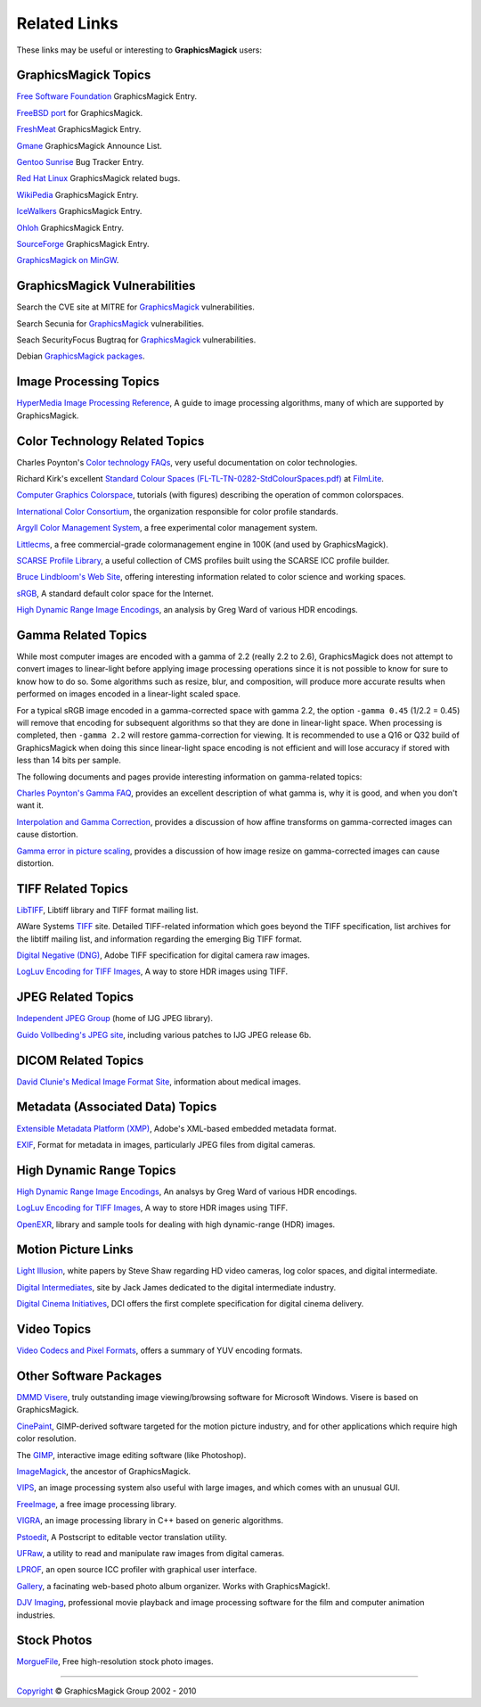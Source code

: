 =====================
Related Links
=====================

These links may be useful or interesting to **GraphicsMagick** users:

GraphicsMagick Topics
=====================

`Free Software Foundation <http://directory.fsf.org/project/GraphicsMagick/>`_ GraphicsMagick Entry.

`FreeBSD port <http://www.freebsd.org/cgi/cvsweb.cgi/ports/graphics/GraphicsMagick/>`_ for GraphicsMagick.

`FreshMeat <http://freshmeat.net/projects/graphicsmagick>`_ GraphicsMagick Entry.

`Gmane <http://dir.gmane.org/gmane.comp.video.graphicsmagick.announce>`_ GraphicsMagick Announce List.

`Gentoo Sunrise <http://bugs.gentoo.org/show_bug.cgi?id=190372>`_ Bug Tracker Entry.

`Red Hat Linux <http://bugzilla.redhat.com/buglist.cgi?quicksearch=GraphicsMagick>`_ GraphicsMagick related bugs.

`WikiPedia <http://en.wikipedia.org/wiki/GraphicsMagick>`_ GraphicsMagick Entry.

`IceWalkers <http://www.icewalkers.com/Linux/Software/519400/GraphicsMagick.html>`_ GraphicsMagick Entry.

`Ohloh <http://www.ohloh.net/p/GraphicsMagick>`_ GraphicsMagick Entry.

`SourceForge <http://sourceforge.net/projects/graphicsmagick/>`_ GraphicsMagick Entry.

`GraphicsMagick on MinGW <http://ascendwiki.cheme.cmu.edu/Building_GraphicsMagick_on_MinGW>`_.


GraphicsMagick Vulnerabilities
==============================

Search the CVE site at MITRE for `GraphicsMagick`__ vulnerabilities.

.. _CVE_GraphicsMagick : http://cve.mitre.org/cgi-bin/cvekey.cgi?keyword=GraphicsMagick

__ CVE_GraphicsMagick_

Search Secunia for `GraphicsMagick`__ vulnerabilities.

.. _Secunia_GraphicsMagick : http://secunia.com/search/?search=GraphicsMagick

__ Secunia_GraphicsMagick_

Seach SecurityFocus Bugtraq for `GraphicsMagick`__ vulnerabilities.

__ Bugtraq_GraphicsMagick_

.. _Bugtraq_GraphicsMagick : http://search.securityfocus.com/swsearch?sbm=%2F&metaname=alldoc&query=graphicsmagick&x=0&y=0

Debian `GraphicsMagick packages <http://packages.debian.org/search?keywords=GraphicsMagick&amp;searchon=names&amp;suite=all&amp;section=main>`_.


Image Processing Topics
============================

`HyperMedia Image Processing Reference <http://homepages.inf.ed.ac.uk/rbf/HIPR2/>`_,
A guide to image processing algorithms, many of which are supported by GraphicsMagick.


Color Technology Related Topics
======================================

Charles Poynton's `Color technology FAQs <http://www.poynton.com/Poynton-color.html>`_,
very useful documentation on color technologies.

Richard Kirk's excellent `Standard Colour Spaces (FL-TL-TN-0282-StdColourSpaces.pdf) <http://www.filmlight.ltd.uk/services_support/library/truelight>`_ at `FilmLite <http://www.filmlight.ltd.uk/>`_.

`Computer Graphics Colorspace <http://cs.fit.edu/~wds/classes/cse5255/cse5255/davis/>`_,
tutorials (with figures) describing the operation of common colorspaces.

`International Color Consortium <http://www.color.org/>`_,
the organization responsible for color profile standards.

`Argyll Color Management System <http://www.argyllcms.com/>`_,
a free experimental color management system.

`Littlecms <http://www.littlecms.com/>`_,
a free commercial-grade colormanagement engine in 100K (and used by GraphicsMagick).

`SCARSE Profile Library <http://www.scarse.org/goodies/profiles/>`_,
a useful collection of CMS profiles built using the SCARSE ICC profile builder.

`Bruce Lindbloom's Web Site <http://www.brucelindbloom.com/>`_,
offering interesting information related to color science and working spaces.

`sRGB <http://www.w3.org/Graphics/Color/sRGB.html>`_,
A standard default color space for the Internet.

`High Dynamic Range Image Encodings <http://www.anyhere.com/gward/hdrenc/hdr_encodings.html>`_,
an analysis by Greg Ward of various HDR encodings.

Gamma Related Topics
======================================

While most computer images are encoded with a gamma of 2.2 (really 2.2
to 2.6), GraphicsMagick does not attempt to convert images to
linear-light before applying image processing operations since it is
not possible to know for sure to know how to do so.  Some algorithms
such as resize, blur, and composition, will produce more accurate
results when performed on images encoded in a linear-light scaled
space.

For a typical sRGB image encoded in a gamma-corrected space with gamma
2.2, the option ``-gamma 0.45`` (1/2.2 = 0.45) will remove that
encoding for subsequent algorithms so that they are done in
linear-light space.  When processing is completed, then ``-gamma 2.2``
will restore gamma-correction for viewing.  It is recommended to use a
Q16 or Q32 build of GraphicsMagick when doing this since linear-light
space encoding is not efficient and will lose accuracy if stored with
less than 14 bits per sample.

The following documents and pages provide interesting information on
gamma-related topics:

`Charles Poynton's Gamma FAQ <http://www.poynton.com/GammaFAQ.html>`_,
provides an excellent description of what gamma is, why it is good,
and when you don't want it.

`Interpolation and Gamma Correction
<http://www.all-in-one.ee/~dersch/gamma/gamma.html>`_, provides a
discussion of how affine transforms on gamma-corrected images can
cause distortion.

`Gamma error in picture scaling
<http://www.4p8.com/eric.brasseur/gamma.html>`_, provides a discussion
of how image resize on gamma-corrected images can cause distortion.


TIFF Related Topics
============================

`LibTIFF <http://www.remotesensing.org/libtiff/>`_,
Libtiff library and TIFF format mailing list.

AWare Systems `TIFF <http://www.awaresystems.be/imaging/tiff.html>`_ site.
Detailed TIFF-related information which goes beyond the TIFF specification,
list archives for the libtiff mailing list, and information regarding the emerging Big TIFF format.

`Digital Negative (DNG) <http://www.adobe.com/products/dng/index.html>`_,
Adobe TIFF specification for digital camera raw images.

`LogLuv Encoding for TIFF Images <http://www.anyhere.com/gward/pixformat/tiffluv.html>`_,
A way to store HDR images using TIFF.

JPEG Related Topics
==========================

`Independent JPEG Group <http://www.ijg.org/>`_ (home of IJG JPEG library).

`Guido Vollbeding's JPEG site <http://jpegclub.org/>`_, including various patches to IJG JPEG release 6b.

DICOM Related Topics
============================

`David Clunie's Medical Image Format Site <http://www.dclunie.com/>`_,
information about medical images.

Metadata (Associated Data) Topics
=========================================

`Extensible Metadata Platform (XMP) <http://www.adobe.com/products/xmp/index.html>`_,
Adobe's XML-based embedded metadata format.

`EXIF <http://www.exif.org/>`_,
Format for metadata in images, particularly JPEG files from digital cameras.

High Dynamic Range Topics
==========================

`High Dynamic Range Image Encodings <http://www.anyhere.com/gward/hdrenc/hdr_encodings.html>`_,
An analsys by Greg Ward of various HDR encodings.

`LogLuv Encoding for TIFF Images <http://www.anyhere.com/gward/pixformat/tiffluv.html>`_,
A way to store HDR images using TIFF.

`OpenEXR <http://www.openexr.com/>`_,
library and sample tools for dealing with high dynamic-range (HDR) images.

Motion Picture Links
=========================

`Light Illusion <http://www.lightillusion.com/home.htm>`_,
white papers by Steve Shaw regarding HD video cameras, log color spaces, and digital intermediate.

`Digital Intermediates <http://www.digitalintermediates.org/>`_,
site by Jack James dedicated to the digital intermediate industry.

`Digital Cinema Initiatives <http://www.dcimovies.com/>`_,
DCI offers the first complete specification for digital cinema delivery.

Video Topics
=============

`Video Codecs and Pixel Formats <http://www.fourcc.org/>`_, offers a summary of YUV encoding formats.

Other Software Packages
========================

`DMMD Visere <http://www.dmmd.net/>`_,
truly outstanding image viewing/browsing software for Microsoft Windows.
Visere is based on GraphicsMagick.

`CinePaint <http://www.cinepaint.org/>`_,
GIMP-derived software targeted for the motion picture industry, and for other
applications which require high color resolution.

The `GIMP <http://www.gimp.org/>`_, interactive image editing software (like Photoshop).

`ImageMagick <http://www.imagemagick.org/>`_, the ancestor of GraphicsMagick.

`VIPS <http://www.vips.ecs.soton.ac.uk/index.php?title=VIPS>`_, an image processing system also useful with
large images, and which comes with an unusual GUI.

`FreeImage <http://freeimage.sourceforge.net/index.html>`_,
a free image processing library.

`VIGRA <http://hci.iwr.uni-heidelberg.de/vigra/>`_,
an image processing library in C++ based on generic algorithms.

`Pstoedit <http://www.pstoedit.net/>`_,
A Postscript to editable vector translation utility.

`UFRaw <http://ufraw.sourceforge.net/>`_,
a utility to read and manipulate raw images from digital cameras.

`LPROF <http://lprof.sourceforge.net/index.html>`_,
an open source ICC profiler with graphical user interface.

`Gallery <http://gallery.menalto.com/>`_,
a facinating web-based photo album organizer.  Works with GraphicsMagick!.

`DJV Imaging <http://djv.sourceforge.net/>`_, professional movie
playback and image processing software for the film and computer
animation industries.

Stock Photos
=============

`MorgueFile <http://www.morguefile.com/>`_, Free high-resolution stock photo images.

-----

.. |copy|   unicode:: U+000A9 .. COPYRIGHT SIGN

`Copyright <Copyright.html>`_ |copy| GraphicsMagick Group 2002 - 2010

